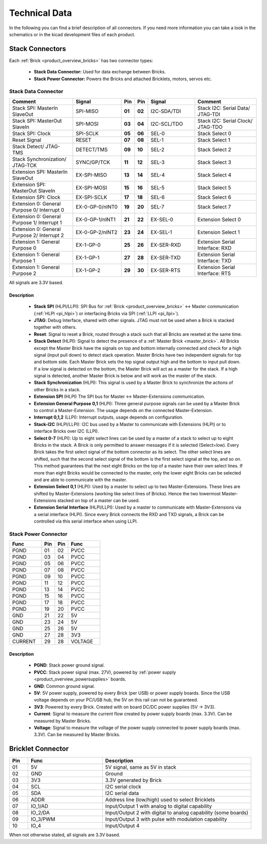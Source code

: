 Technical Data
==============

In the following you can find a brief description of all connectors.
If you need more information you can take a look in the schematics or in the 
kicad development files of each product.




Stack Connectors
----------------

Each :ref:`Brick <product_overview_bricks>` has two connector types:

 * **Stack Data Connector:** Used for data exchange between Bricks.
 * **Stack Power Connector:** Powers the Bricks and attached Bricklets, motors, servos etc.

.. _connector_stack_data:

Stack Data Connector
^^^^^^^^^^^^^^^^^^^^

.. csv-table:: 
   :header: "Comment", "Signal", "Pin", "Pin", "Signal", "Comment"
   :widths: 200, 150, 25, 25, 150, 200

   "Stack SPI: MasterIn SlaveOut", 			"SPI-MISO",		"**01**", 	"**02**", "I2C-SDA/TDI",	"Stack I2C: Serial Data/ JTAG-TDI"
   "Stack SPI: MasterOut SlaveIn", 			"SPI-MOSI",		"**03**",	"**04**", "I2C-SCL/TDO", 	"Stack I2C: Serial Clock/ JTAG-TDO"
   "Stack SPI: Clock", 					"SPI-SCLK",		"**05**",	"**06**", "SEL-0",		"Stack Select 0"
   "Reset Signal", 					"RESET",		"**07**",	"**08**", "SEL-1",		"Stack Select 1"
   "Stack Detect/ JTAG-TMS", 				"DETECT/TMS",		"**09**",	"**10**", "SEL-2",		"Stack Select 2"
   "Stack Synchronization/ JTAG-TCK", 			"SYNC/GP/TCK",		"**11**",	"**12**", "SEL-3", 		"Stack Select 3"
   "Extension SPI: MasterIn SlaveOut", 			"EX-SPI-MISO",		"**13**",	"**14**", "SEL-4",		"Stack Select 4"
   "Extension SPI: MasterOut SlaveIn", 			"EX-SPI-MOSI",		"**15**",	"**16**", "SEL-5",		"Stack Select 5"
   "Extension SPI: Clock", 				"EX-SPI-SCLK",		"**17**",	"**18**", "SEL-6",		"Stack Select 6"
   "Extension 0: General Purpose 0/ Interrupt 0", 	"EX-0-GP-0/nINT0",	"**19**",	"**20**", "SEL-7",		"Stack Select 7"
   "Extension 0: General Purpose 1/ Interrupt 1", 	"EX-0-GP-1/nINT1",	"**21**",	"**22**", "EX-SEL-0",		"Extension Select 0"
   "Extension 0: General Purpose 2/ Interrupt 2", 	"EX-0-GP-2/nINT2",	"**23**",	"**24**", "EX-SEL-1",		"Extension Select 1"
   "Extension 1: General Purpose 0", 			"EX-1-GP-0",		"**25**",	"**26**", "EX-SER-RXD",	"Extension Serial Interface: RXD"
   "Extension 1: General Purpose 1", 			"EX-1-GP-1",		"**27**",	"**28**", "EX-SER-TXD",	"Extension Serial Interface: TXD"
   "Extension 1: General Purpose 2", 			"EX-1-GP-2",		"**29**",	"**30**", "EX-SER-RTS", 	"Extension Serial Interface: RTS"

All signals are 3.3V based.

Description
"""""""""""

 * **Stack SPI** (HLPI/LLPI): SPI Bus for 
   :ref:`Brick <product_overview_bricks>` <-> 
   Master communication (:ref:`HLPI <pi_hlpi>`) 
   or interfacing Bricks via SPI (:ref:`LLPI <pi_llpi>`).
 * **JTAG**: Debug Interface, shared with other signals. JTAG must
   not be used when a Brick is stacked together with others.
 * **Reset**: Signal to reset a Brick, routed through a
   stack such that all Bricks are reseted at the same time.
 * **Stack Detect** (HLPI): Signal to detect the presence of a 
   :ref:`Master Brick <master_brick>`.
   All Bricks except the Master Brick have the signals on top and bottom 
   internally connected and check for a high signal (input pull down) to detect
   stack operation. Master Bricks have two independent
   signals for top and bottom side. Each Master Brick sets the top signal 
   output high and the bottom to input pull down. If a low signal is detected on
   the bottom, the Master Brick will act as a master for the stack. If a high
   signal is detected, another Master Brick is below and will work as the
   master of the stack.
 * **Stack Synchronization** (HLPI): This signal is used by a Master Brick to
   synchronize the actions of other Bricks in a stack.
 * **Extension SPI** (HLPI) The SPI bus for Master <-> Master-Extensions 
   communication.
 * **Extension General Purpose 0,1** (HLPI): Three general purpose signals can
   be used by a Master Brick to control a Master-Extension. The usage depends on 
   the connected Master-Extension.
 * **Interrupt 0,1,2** (LLPI): Interrupt outputs, usage depends on 
   configuration.
 * **Stack-I2C** (HLPI/LLPI): I2C bus used by a Master to communicate with 
   Extensions (HLPI) or to interface Bricks over I2C (LLPI).
 * **Select 0-7** (HLPI): Up to eight select lines can be used by a master of a
   stack to select up to eight Bricks in the stack. A Brick is only permitted
   to answer messages if it is selected (Select=low). Every Brick takes the 
   first select signal of the bottom connector as its select. The other select 
   lines are shifted, such that the second select signal of the bottom is the 
   first select signal at the top, and so on. This method guarantees that the 
   next eight Bricks on the top of a master have their own select lines. If 
   more than eight Bricks would be connected to the master, only the lower 
   eight Bricks can be selected and are able to communicate with the master.
 * **Extension Select 0,1** (HLPI): Used by a master to select up to two
   Master-Extensions. These lines are shifted by Master-Extensions
   (working like select lines of Bricks). Hence the two lowermost
   Master-Extensions stacked on top of a master can be used.
 * **Extension Serial Interface** (HLPI/LLPI): Used by a master to communicate
   with Master-Extensions via a serial interface (HLPI). Since every Brick
   connects the RXD and TXD signals, a Brick can be controlled via this serial
   interface when using LLPI.


.. _connector_stack_power:

Stack Power Connector
^^^^^^^^^^^^^^^^^^^^^

.. tabularcolumns: |C|C|C|C|

.. csv-table:: 
   :header: "Func", "Pin", "Pin", "Func"
   :widths: 60, 25, 25, 60

   "PGND",		"01",		"02", "PVCC"
   "PGND",		"03",		"04", "PVCC"
   "PGND",		"05",		"06", "PVCC"
   "PGND",		"07",		"08", "PVCC"
   "PGND",		"09",		"10", "PVCC"
   "PGND",		"11",		"12", "PVCC"
   "PGND",		"13",		"14", "PVCC"
   "PGND",		"15",		"16", "PVCC"
   "PGND",		"17",		"18", "PVCC"
   "PGND",		"19",		"20", "PVCC"
   "GND",		"21",		"22", "5V"
   "GND",		"23",		"24", "5V"
   "GND",		"25",		"26", "5V"
   "GND",		"27",		"28", "3V3"
   "CURRENT",	"29",		"28", "VOLTAGE"


Description
"""""""""""

 * **PGND**: Stack power ground signal.
 * **PVCC**: Stack power signal (max. 27V), powered by 
   :ref:`power supply <product_overview_powersupplies>` boards.
 * **GND**: Common ground signal.
 * **5V**: 5V power supply, powered by every Brick (per USB) or power supply
   boards. Since the USB voltage depends on your PC/USB hub, the 5V
   on this rail can not be guaranteed.
 * **3V3**: Powered by every Brick. Created with on board DC/DC power supplies 
   (5V -> 3V3).
 * **Current**: Signal to measure the current flow created by power supply
   boards (max. 3.3V). Can be measured by Master Bricks.
 * **Voltage**: Signal to measure the voltage of the power supply connected to
   power supply boards (max. 3.3V). Can be measured by Master Bricks.


.. _connector_bricklet:

Bricklet Connector
------------------

.. csv-table:: 
   :header: "Pin", "Func", "Description"
   :widths: 25, 100, 200

   "01", "5V",			"5V signal, same as 5V in stack"
   "02", "GND",			"Ground"
   "03", "3V3",			"3.3V generated by Brick"
   "04", "SCL",			"I2C serial clock"
   "05", "SDA",			"I2C serial data"
   "06", "ADDR",		"Address line (low/high) used to select Bricklets"
   "07", "IO_1/AD",		"Input/Output 1 with analog to digital capability"
   "08", "IO_2/DA",		"Input/Output 2 with digital to analog capability (some
   boards)"
   "09", "IO_3/PWM",	"Input/Output 3 with pulse with modulation capability"
   "10", "IO_4",		"Input/Output 4"

When not otherwise stated, all signals are 3.3V based.
